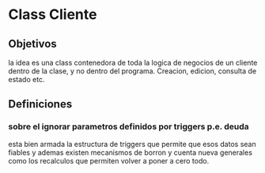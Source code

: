 * Class Cliente

** Objetivos
la idea es una class contenedora de toda la logica de negocios de un
cliente dentro de la clase, y no dentro del programa. Creacion,
edicion, consulta de estado etc.

** Definiciones

*** sobre el ignorar parametros definidos por triggers p.e. deuda
esta bien armada la estructura de triggers que permite que esos datos
sean fiables y ademas existen mecanismos de borron y cuenta nueva
generales como los recalculos que permiten volver a poner a cero
todo. 
